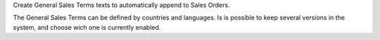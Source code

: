 Create General Sales Terms texts to automatically append to Sales Orders.

The General Sales Terms can be defined by countries and languages.
Is is possible to keep several versions in the system, and choose wich
one is currently enabled.
